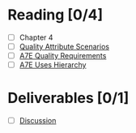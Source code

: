 * Reading [0/4]
  - [ ] Chapter 4
  - [ ] [[file:TeachingArchScenariosTempero.pdf][Quality Attribute Scenarios]]
  - [ ] [[file:A-7E_QualityRequirements.pdf][A7E Quality Requirements]]
  - [ ] [[file:UsesHier.pdf][A7E Uses Hierarchy]]
* Deliverables [0/1]
  - [ ] [[file:discussion.org][Discussion]]
